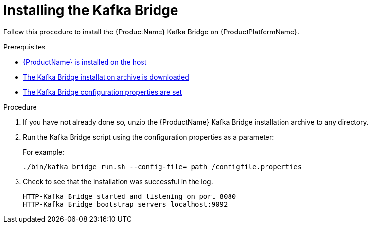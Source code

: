 // Module included in the following assemblies:
//
// assembly-using-the-kafka-bridge.adoc

[id='proc-installing-kafka-bridge{context}']
= Installing the Kafka Bridge

Follow this procedure to install the {ProductName} Kafka Bridge on {ProductPlatformName}.

.Prerequisites

* xref:proc-installing-amq-streams-str[{ProductName} is installed on the host]
* xref:proc-downloading-kafka-bridge-{context}[The Kafka Bridge installation archive is downloaded]
* xref:proc-configuring-kafka-bridge-{context}[The Kafka Bridge configuration properties are set]

.Procedure

. If you have not already done so, unzip the {ProductName} Kafka Bridge installation archive to any directory.

. Run the Kafka Bridge script using the configuration properties as a parameter:
+
For example:
+
[source,shell]
----
./bin/kafka_bridge_run.sh --config-file=_path_/configfile.properties
----

. Check to see that the installation was successful in the log.
+
[source,shell]
----
HTTP-Kafka Bridge started and listening on port 8080
HTTP-Kafka Bridge bootstrap servers localhost:9092
----
